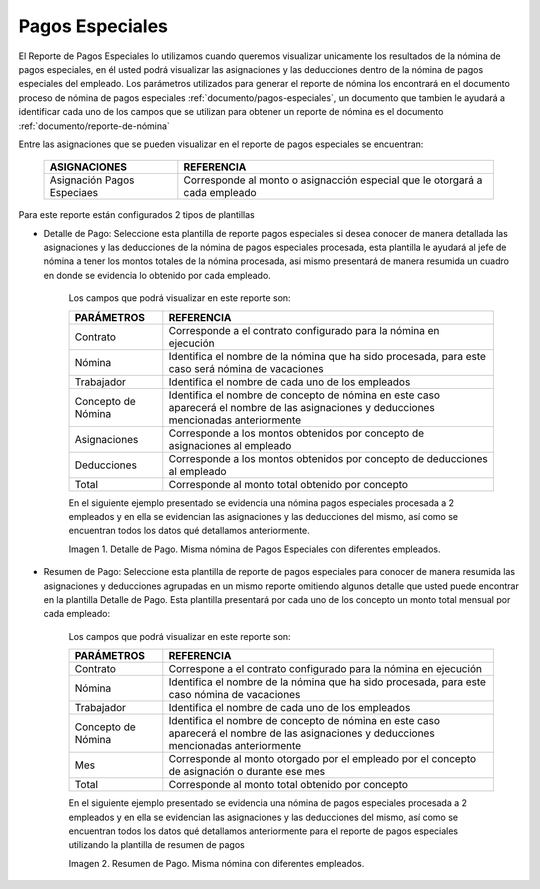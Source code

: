 .. |Detalle de Pago 1| image:: resources/detallepagosespeciales33.png
.. |Resumen de Pago 1| image:: resources/resumenpagosespeciales33.png

.. _documento/pagos-especiales:

**Pagos Especiales**
====================

El Reporte de Pagos Especiales lo utilizamos cuando queremos visualizar unicamente los resultados de la nómina de pagos especiales, en él usted podrá visualizar las asignaciones y las deducciones dentro de la nómina de pagos especiales del empleado.  Los parámetros utilizados para generar el reporte de nómina los encontrará en el documento proceso de nómina de pagos especiales :ref:`documento/pagos-especiales`, un documento que tambien le ayudará a identificar cada uno de los campos que se utilizan para obtener un reporte de nómina es el documento :ref:`documento/reporte-de-nómina`

Entre las asignaciones que se pueden visualizar en el reporte de pagos especiales se encuentran:

    +-----------------------------------------------+-----------------------------------------------+
    |           **ASIGNACIONES**                    |             **REFERENCIA**                    |
    +===============================================+===============================================+
    | Asignación Pagos Especiaes                    | Corresponde al monto o asignacción especial   |
    |                                               | que le otorgará a cada empleado               |
    +-----------------------------------------------+-----------------------------------------------+

Para este reporte están configurados 2 tipos de plantillas

- Detalle de Pago: Seleccione esta plantilla de reporte pagos especiales si desea conocer de manera detallada las asignaciones y las deducciones de la nómina de pagos especiales procesada, esta plantilla le ayudará al jefe de nómina a tener los montos totales de la nómina procesada, asi mismo presentará de manera resumida un cuadro en donde se evidencia lo obtenido por cada empleado. 

    Los campos que podrá visualizar en este reporte son:

    +-----------------------------------------------+-----------------------------------------------+
    |          **PARÁMETROS**                       |             **REFERENCIA**                    |
    +===============================================+===============================================+
    |  Contrato                                     | Corresponde a el contrato configurado para la |
    |                                               | nómina en ejecución                           |
    +-----------------------------------------------+-----------------------------------------------+
    |  Nómina                                       | Identifica el nombre de la nómina que ha sido |
    |                                               | procesada, para este caso será nómina de      |
    |                                               | vacaciones                                    |
    +-----------------------------------------------+-----------------------------------------------+
    |  Trabajador                                   | Identifica el nombre de cada uno de los       |
    |                                               | empleados                                     |
    +-----------------------------------------------+-----------------------------------------------+
    |  Concepto de Nómina                           | Identifica el nombre de concepto de nómina    |
    |                                               | en este caso aparecerá el nombre de las       |
    |                                               | asignaciones y deducciones mencionadas        |
    |                                               | anteriormente                                 |
    +-----------------------------------------------+-----------------------------------------------+
    |  Asignaciones                                 | Corresponde a los montos obtenidos por        |
    |                                               | concepto de asignaciones al empleado          |
    +-----------------------------------------------+-----------------------------------------------+
    |  Deducciones                                  | Corresponde a los montos obtenidos por        |
    |                                               | concepto de deducciones al empleado           |
    +-----------------------------------------------+-----------------------------------------------+
    |  Total                                        | Corresponde al monto total obtenido por       |
    |                                               | concepto                                      |
    +-----------------------------------------------+-----------------------------------------------+

    En el siguiente ejemplo presentado se evidencia una nómina pagos especiales procesada a 2 empleados y en ella se evidencian las asignaciones y las deducciones del mismo, así como se encuentran todos los datos qué detallamos anteriormente.

    |Detalle de Pago 1|

    Imagen 1. Detalle de Pago. Misma nómina de Pagos Especiales con diferentes empleados.

- Resumen de Pago:  Seleccione esta plantilla de reporte de pagos especiales para conocer de manera resumida las asignaciones y deducciones agrupadas en un  mismo reporte omitiendo algunos detalle que usted puede encontrar en la plantilla Detalle de Pago. Esta plantilla presentará por cada uno de los concepto un monto total mensual por cada empleado:

    Los campos que podrá visualizar en este reporte son:

    +-----------------------------------------------+-----------------------------------------------+
    |          **PARÁMETROS**                       |             **REFERENCIA**                    |
    +===============================================+===============================================+
    |  Contrato                                     | Correspone a el contrato configurado para la  |
    |                                               | nómina en ejecución                           |
    +-----------------------------------------------+-----------------------------------------------+
    |  Nómina                                       | Identifica el nombre de la nómina que ha sido |
    |                                               | procesada, para este caso nómina de           |
    |                                               | vacaciones                                    |
    +-----------------------------------------------+-----------------------------------------------+
    |  Trabajador                                   | Identifica el nombre de cada uno de los       |
    |                                               | empleados                                     |
    +-----------------------------------------------+-----------------------------------------------+
    |  Concepto de Nómina                           | Identifica el nombre de concepto de nómina    |
    |                                               | en este caso aparecerá el nombre de las       |
    |                                               | asignaciones y deducciones mencionadas        |
    |                                               | anteriormente                                 |
    +-----------------------------------------------+-----------------------------------------------+
    |  Mes                                          | Corresponde al monto otorgado por el empleado |
    |                                               | por el concepto de asignación o durante ese   |
    |                                               | mes                                           |
    +-----------------------------------------------+-----------------------------------------------+
    |  Total                                        | Corresponde al monto total obtenido por       |
    |                                               | concepto                                      |
    +-----------------------------------------------+-----------------------------------------------+

    En el siguiente ejemplo presentado se evidencia una nómina de pagos especiales procesada a 2 empleados y en ella se evidencian las asignaciones y las deducciones del mismo, así como se encuentran todos los datos qué detallamos anteriormente para el reporte de pagos especiales  utilizando la plantilla de resumen de pagos

    |Resumen de Pago 1|

    Imagen 2. Resumen de Pago. Misma nómina con diferentes empleados.


